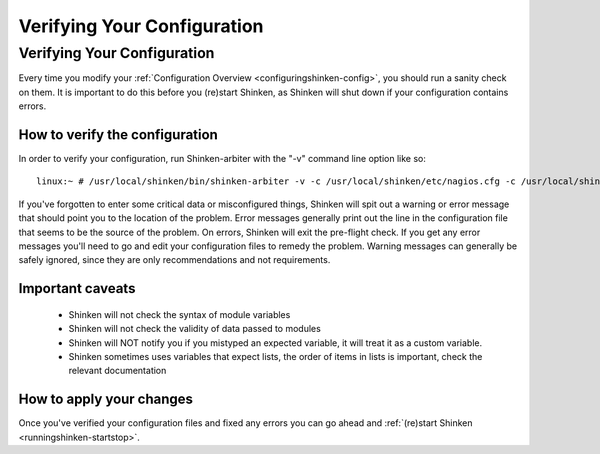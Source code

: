 .. _runningshinken-verifyconfig:




==============================
 Verifying Your Configuration 
==============================



Verifying Your Configuration 
=============================


Every time you modify your :ref:`Configuration Overview <configuringshinken-config>`, you should run a sanity check on them. It is important to do this before you (re)start Shinken, as Shinken will shut down if your configuration contains errors.



How to verify the configuration 
--------------------------------


In order to verify your configuration, run Shinken-arbiter with the "-v" command line option like so:

  
::

  linux:~ # /usr/local/shinken/bin/shinken-arbiter -v -c /usr/local/shinken/etc/nagios.cfg -c /usr/local/shinken/etc/shinken-specific.cfg
  
If you've forgotten to enter some critical data or misconfigured things, Shinken will spit out a warning or error message that should point you to the location of the problem. Error messages generally print out the line in the configuration file that seems to be the source of the problem. On errors, Shinken will exit the pre-flight check. If you get any error messages you'll need to go and edit your configuration files to remedy the problem. Warning messages can generally be safely ignored, since they are only recommendations and not requirements.



Important caveats 
------------------



  - Shinken will not check the syntax of module variables
  - Shinken will not check the validity of data passed to modules
  - Shinken will NOT notify you if you mistyped an expected variable, it will treat it as a custom variable.
  - Shinken sometimes uses variables that expect lists, the order of items in lists is important, check the relevant documentation



How to apply your changes 
--------------------------


Once you've verified your configuration files and fixed any errors you can go ahead and :ref:`(re)start Shinken <runningshinken-startstop>`.

